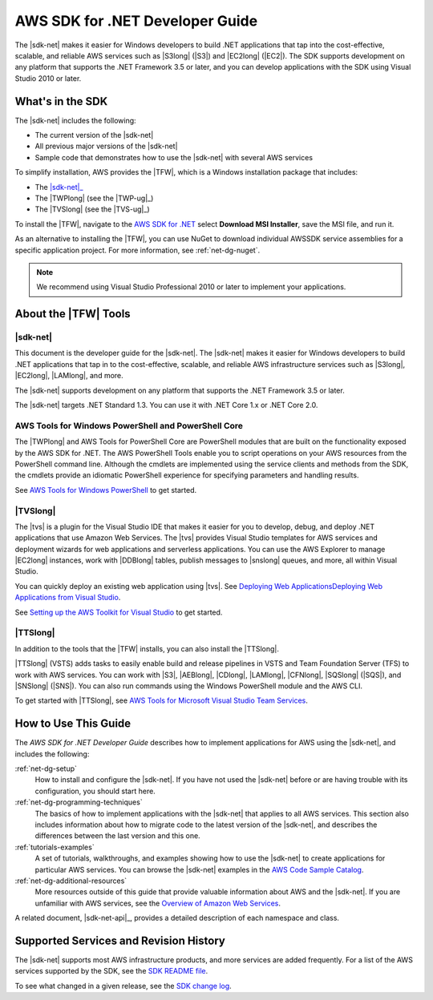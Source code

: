 .. Copyright 2010-2019 Amazon.com, Inc. or its affiliates. All Rights Reserved.

   This work is licensed under a Creative Commons Attribution-NonCommercial-ShareAlike 4.0
   International License (the "License"). You may not use this file except in compliance with the
   License. A copy of the License is located at http://creativecommons.org/licenses/by-nc-sa/4.0/.

   This file is distributed on an "AS IS" BASIS, WITHOUT WARRANTIES OR CONDITIONS OF ANY KIND,
   either express or implied. See the License for the specific language governing permissions and
   limitations under the License.

   .. _welcome:

################################
AWS SDK for .NET Developer Guide
################################

The |sdk-net| makes it easier for Windows developers to build .NET applications that tap into the
cost-effective, scalable, and reliable AWS services such as |S3long| (|S3|) and |EC2long| (|EC2|).
The SDK supports development on any platform that supports the .NET Framework 3.5 or later, and
you can develop applications with the SDK using Visual Studio 2010 or later.

What's in the SDK
=================

The |sdk-net| includes the following:

* The current version of the |sdk-net|

* All previous major versions of the |sdk-net|

* Sample code that demonstrates how to use the |sdk-net| with several AWS services

To simplify installation, AWS provides the |TFW|, which is a Windows installation package that
includes:

* The |sdk-net|_

* The |TWPlong| (see the |TWP-ug|_)

* The |TVSlong| (see the |TVS-ug|_)

To install the |TFW|,
navigate to the `AWS SDK for .NET <https://aws.amazon.com/sdk-for-net/>`_
select **Download MSI Installer**, save the MSI file, and run it.

As an alternative to installing the |TFW|, you can use NuGet to download individual AWSSDK service
assemblies for a specific application project. For more information, see :ref:`net-dg-nuget`.

.. note:: We recommend using Visual Studio Professional 2010 or later to implement your applications.

.. _about_tools:

About the |TFW| Tools
=====================

|sdk-net|
---------

This document is the developer guide for the |sdk-net|.
The |sdk-net| makes it easier for Windows developers to build .NET applications that tap in to the
cost-effective, scalable, and reliable AWS infrastructure services such as |S3long|, |EC2long|,
|LAMlong|, and more.

The |sdk-net| supports development on any platform that supports the .NET Framework 3.5 or later.

The |sdk-net| targets .NET Standard 1.3. You can use it with .NET Core 1.x or .NET Core 2.0.

AWS Tools for Windows PowerShell and PowerShell Core
----------------------------------------------------

The |TWPlong| and AWS Tools for PowerShell Core are PowerShell 
modules that are built on the functionality exposed by the AWS SDK for .NET. The AWS 
PowerShell Tools enable you to script operations on your AWS resources from the 
PowerShell command line. Although the cmdlets are implemented using the service clients 
and methods from the SDK, the cmdlets provide an idiomatic PowerShell experience for 
specifying parameters and handling results. 

See `AWS Tools for Windows PowerShell <https://aws.amazon.com/powershell>`_ to get started.

|TVSlong|
---------

The |tvs| is a plugin for the Visual Studio IDE that makes it easier for you to develop, debug, and deploy .NET applications
that use Amazon Web Services. The |tvs| provides Visual Studio templates for AWS services and deployment
wizards for web applications and serverless applications. You can use the AWS Explorer to manage |EC2long| instances,
work with |DDBlong| tables, publish messages to |snslong| queues, and more, all within Visual Studio.

You can quickly deploy an existing web application using |tvs|.
See `Deploying Web ApplicationsDeploying Web Applications from Visual Studio <https://docs.aws.amazon.com/sdk-for-net/v3/ndg/web-deploy-vs.html>`_.

See `Setting up the AWS Toolkit for Visual Studio <https://docs.aws.amazon.com/toolkit-for-visual-studio/latest/user-guide/setup.html>`_ to get started.

|TTSlong|
---------

In addition to the tools that the |TFW| installs, you can also install the |TTSlong|.

|TTSlong| (VSTS) adds tasks to easily enable build and release pipelines in VSTS and
Team Foundation Server (TFS) to work with AWS services. You can work with |S3|, |AEBlong|,
|CDlong|, |LAMlong|, |CFNlong|, |SQSlong| (|SQS|), and
|SNSlong| (|SNS|). You can also run commands using the Windows PowerShell
module and the AWS CLI. 

To get started with |TTSlong|, see  `AWS Tools for Microsoft Visual Studio Team Services <https://aws.amazon.com/vsts/>`_.

.. _guidemap:

How to Use This Guide
=====================

The *AWS SDK for .NET Developer Guide* describes how to implement applications for AWS using the
|sdk-net|, and includes the following:

:ref:`net-dg-setup`
    How to install and configure the |sdk-net|. If you have not used the |sdk-net| before or are
    having trouble with its configuration, you should start here.

:ref:`net-dg-programming-techniques`
    The basics of how to implement applications with the |sdk-net| that applies to all AWS services.
    This section also includes information about how to migrate code to the latest version of the
    |sdk-net|, and describes the differences between the last version and this one.

:ref:`tutorials-examples`
    A set of tutorials, walkthroughs, and examples showing how to use the |sdk-net| to create
    applications for particular AWS services.
    You can browse the |sdk-net| examples in the
    `AWS Code Sample Catalog <https://docs.aws.amazon.com/code-samples/latest/catalog/code-catalog-dotnet.html>`_.

:ref:`net-dg-additional-resources`
    More resources outside of this guide that provide valuable information about AWS and the
    |sdk-net|.
    If you are unfamiliar with AWS services,
    see the `Overview of Amazon Web Services <https://docs.aws.amazon.com/whitepapers/latest/aws-overview/introduction.html>`_.

A related document, |sdk-net-api|_, provides a detailed description
of each namespace and class.


.. _supported-services:

Supported Services and Revision History
=======================================

The |sdk-net| supports most AWS infrastructure products, and more services are added frequently. For
a list of the AWS services supported by the SDK, see the `SDK README file
<https://github.com/aws/aws-sdk-net/blob/master/README.md>`_.

To see what changed in a given release, see the `SDK change log
<https://github.com/aws/aws-sdk-net/blob/master/SDK.CHANGELOG.md>`_.

